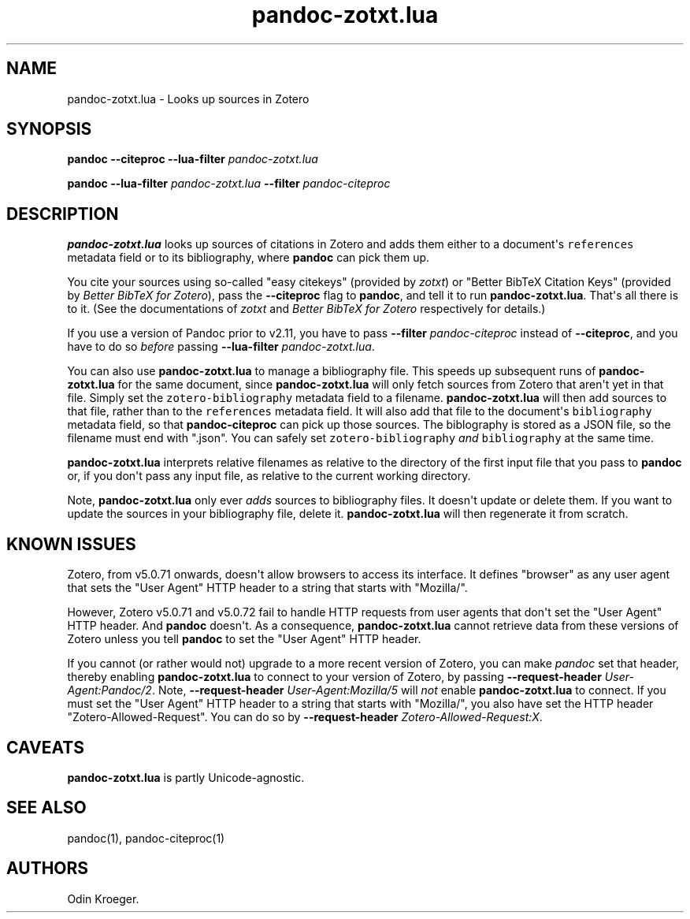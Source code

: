 .\" Automatically generated by Pandoc 2.10.1
.\"
.TH "pandoc-zotxt.lua" "1" "October 12, 2020" "" ""
.hy
.SH NAME
.PP
pandoc-zotxt.lua - Looks up sources in Zotero
.SH SYNOPSIS
.PP
\f[B]pandoc\f[R] \f[B]--citeproc\f[R] \f[B]--lua-filter\f[R]
\f[I]pandoc-zotxt.lua\f[R]
.PP
\f[B]pandoc\f[R] \f[B]--lua-filter\f[R] \f[I]pandoc-zotxt.lua\f[R]
\f[B]--filter\f[R] \f[I]pandoc-citeproc\f[R]
.SH DESCRIPTION
.PP
\f[B]pandoc-zotxt.lua\f[R] looks up sources of citations in Zotero and
adds them either to a document\[aq]s \f[C]references\f[R] metadata field
or to its bibliography, where \f[B]pandoc\f[R] can pick them up.
.PP
You cite your sources using so-called \[dq]easy citekeys\[dq] (provided
by \f[I]zotxt\f[R]) or \[dq]Better BibTeX Citation Keys\[dq] (provided
by \f[I]Better BibTeX for Zotero\f[R]), pass the \f[B]--citeproc\f[R]
flag to \f[B]pandoc\f[R], and tell it to run \f[B]pandoc-zotxt.lua\f[R].
That\[aq]s all there is to it.
(See the documentations of \f[I]zotxt\f[R] and \f[I]Better BibTeX for
Zotero\f[R] respectively for details.)
.PP
If you use a version of Pandoc prior to v2.11, you have to pass
\f[B]--filter\f[R] \f[I]pandoc-citeproc\f[R] instead of
\f[B]--citeproc\f[R], and you have to do so \f[I]before\f[R] passing
\f[B]--lua-filter\f[R] \f[I]pandoc-zotxt.lua\f[R].
.PP
You can also use \f[B]pandoc-zotxt.lua\f[R] to manage a bibliography
file.
This speeds up subsequent runs of \f[B]pandoc-zotxt.lua\f[R] for the
same document, since \f[B]pandoc-zotxt.lua\f[R] will only fetch sources
from Zotero that aren\[aq]t yet in that file.
Simply set the \f[C]zotero-bibliography\f[R] metadata field to a
filename.
\f[B]pandoc-zotxt.lua\f[R] will then add sources to that file, rather
than to the \f[C]references\f[R] metadata field.
It will also add that file to the document\[aq]s \f[C]bibliography\f[R]
metadata field, so that \f[B]pandoc-citeproc\f[R] can pick up those
sources.
The biblography is stored as a JSON file, so the filename must end with
\[dq].json\[dq].
You can safely set \f[C]zotero-bibliography\f[R] \f[I]and\f[R]
\f[C]bibliography\f[R] at the same time.
.PP
\f[B]pandoc-zotxt.lua\f[R] interprets relative filenames as relative to
the directory of the first input file that you pass to \f[B]pandoc\f[R]
or, if you don\[aq]t pass any input file, as relative to the current
working directory.
.PP
Note, \f[B]pandoc-zotxt.lua\f[R] only ever \f[I]adds\f[R] sources to
bibliography files.
It doesn\[aq]t update or delete them.
If you want to update the sources in your bibliography file, delete it.
\f[B]pandoc-zotxt.lua\f[R] will then regenerate it from scratch.
.SH KNOWN ISSUES
.PP
Zotero, from v5.0.71 onwards, doesn\[aq]t allow browsers to access its
interface.
It defines \[dq]browser\[dq] as any user agent that sets the \[dq]User
Agent\[dq] HTTP header to a string that starts with \[dq]Mozilla/\[dq].
.PP
However, Zotero v5.0.71 and v5.0.72 fail to handle HTTP requests from
user agents that don\[aq]t set the \[dq]User Agent\[dq] HTTP header.
And \f[B]pandoc\f[R] doesn\[aq]t.
As a consequence, \f[B]pandoc-zotxt.lua\f[R] cannot retrieve data from
these versions of Zotero unless you tell \f[B]pandoc\f[R] to set the
\[dq]User Agent\[dq] HTTP header.
.PP
If you cannot (or rather would not) upgrade to a more recent version of
Zotero, you can make \f[I]pandoc\f[R] set that header, thereby enabling
\f[B]pandoc-zotxt.lua\f[R] to connect to your version of Zotero, by
passing \f[B]--request-header\f[R] \f[I]User-Agent:Pandoc/2\f[R].
Note, \f[B]--request-header\f[R] \f[I]User-Agent:Mozilla/5\f[R] will
\f[I]not\f[R] enable \f[B]pandoc-zotxt.lua\f[R] to connect.
If you must set the \[dq]User Agent\[dq] HTTP header to a string that
starts with \[dq]Mozilla/\[dq], you also have set the HTTP header
\[dq]Zotero-Allowed-Request\[dq].
You can do so by \f[B]--request-header\f[R]
\f[I]Zotero-Allowed-Request:X\f[R].
.SH CAVEATS
.PP
\f[B]pandoc-zotxt.lua\f[R] is partly Unicode-agnostic.
.SH SEE ALSO
.PP
pandoc(1), pandoc-citeproc(1)
.SH AUTHORS
Odin Kroeger.
